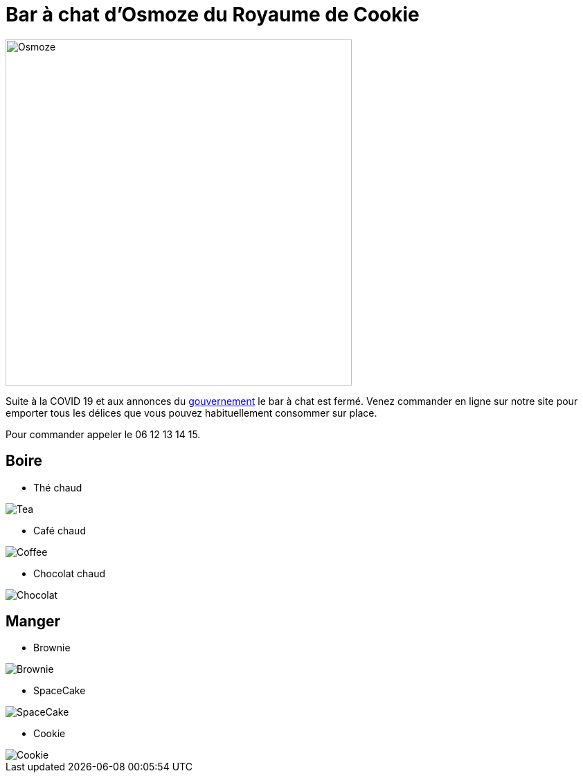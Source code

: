 = Bar à chat d'Osmoze du Royaume de Cookie

image::OsmozeOutside.jpg[Osmoze,500,500]

Suite à la COVID 19 et aux annonces du https://www.gouvernement.fr/info-coronavirus/couvre-feu[gouvernement] le bar à chat est fermé.  
Venez commander en ligne sur notre site pour emporter tous les délices que vous pouvez habituellement consommer sur place.

Pour commander appeler le 06 12 13 14 15.

== Boire

* Thé chaud

image::https://www.maxicoffee.com/blog/wp-content/uploads/2017/06/the-sante.png[Tea]

* Café chaud

image::https://www.fourniresto.com/blog/wp-content/uploads/2017/05/caf%C3%A9-couv.jpeg[Coffee]

* Chocolat chaud

image::https://s3-eu-west-1.amazonaws.com/images-ca-1-0-1-eu/recipe_photos/original/188335/CHOCOLAT_CHAUD_4.JPG[Chocolat]

== Manger

* Brownie

image::https://m.bettybossi.ch/static/rezepte/x/bb_blub160501_0080a_x.jpg[Brownie]

* SpaceCake 

image::https://s1.qwant.com/thumbr/700x0/9/b/70ec7435664fd8f0835f542e907b24a1ec7d2b08aae6185072de13bc0bc8e2/space-cake-300x227-810x400.jpg?u=https%3A%2F%2Fweedcookie.ca%2Fwp-content%2Fuploads%2F2017%2F09%2Fspace-cake-300x227-810x400.jpg&q=0&b=1&p=0&a=1[SpaceCake]

* Cookie

image::https://assets.afcdn.com/recipe/20190529/93153_w1024h576c1cx2220cy1728.jpg[Cookie]


